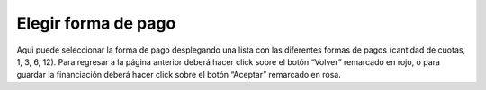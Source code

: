 Elegir forma de pago
==============================================
.. image:: _static/propietario/elegirFormaDePago1.png

Aqui puede seleccionar la forma de pago desplegando una lista con las diferentes formas de pagos (cantidad de cuotas, 1, 3, 6, 12). Para regresar a la página anterior deberá hacer click sobre el botón “Volver” remarcado en rojo, o para guardar la financiación deberá hacer click sobre el botón “Aceptar” remarcado en rosa.

